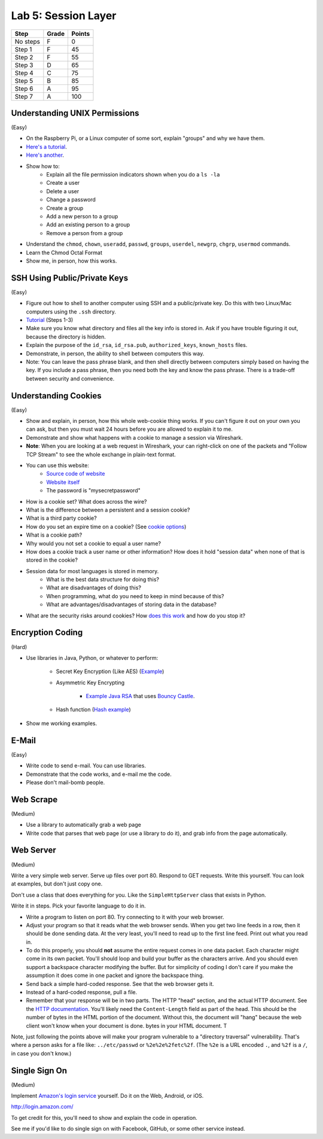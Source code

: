 Lab 5: Session Layer
--------------------

========  ===== ======
Step      Grade Points
========  ===== ======
No steps  F     0
Step 1    F     45
Step 2    F     55
Step 3    D     65
Step 4    C     75
Step 5    B     85
Step 6    A     95
Step 7    A     100
========  ===== ======

Understanding UNIX Permissions
^^^^^^^^^^^^^^^^^^^^^^^^^^^^^^

(Easy)

* On the Raspberry Pi, or a Linux computer of some sort, explain "groups" and
  why we have them.
* `Here's a tutorial <https://www.tutorialspoint.com/unix/unix-user-administration.htm>`_.
* `Here's another <https://www.linode.com/docs/tools-reference/linux-users-and-groups>`_.
* Show how to:
    * Explain all the file permission indicators shown when you do a ``ls -la``
    * Create a user
    * Delete a user
    * Change a password
    * Create a group
    * Add a new person to a group
    * Add an existing person to a group
    * Remove a person from a group
* Understand the ``chmod``, ``chown``, ``useradd``, ``passwd``, ``groups``, ``userdel``, ``newgrp``, ``chgrp``, ``usermod`` commands.
* Learn the Chmod Octal Format
* Show me, in person, how this works.

SSH Using Public/Private Keys
^^^^^^^^^^^^^^^^^^^^^^^^^^^^^

(Easy)

* Figure out how to shell to another computer using SSH and a public/private key. Do this
  with two Linux/Mac computers using the ``.ssh`` directory.
* `Tutorial <https://www.digitalocean.com/community/tutorials/how-to-set-up-ssh-keys--2>`_ (Steps 1-3)
* Make sure you know what directory and files all the key info is stored in. Ask if you
  have trouble figuring it out, because the directory is hidden.
* Explain the purpose of the ``id_rsa``, ``id_rsa.pub``, ``authorized_keys``, ``known_hosts``
  files.
* Demonstrate, in person, the ability to shell between computers this way.
* Note: You can leave the pass phrase blank, and then shell directly between computers
  simply based on having the key. If you include a pass phrase, then you need both the
  key and know the pass phrase. There is a trade-off between security and convenience.

Understanding Cookies
^^^^^^^^^^^^^^^^^^^^^

(Easy)

* Show and explain, in person, how this whole web-cookie thing works.
  If you can't figure it out on your
  own you can ask, but then you must wait 24 hours before you are allowed to
  explain it to me.
* Demonstrate and show what happens with a cookie to manage a session via Wireshark.
* **Note**: When you are looking at a web request in Wireshark, your can right-click
  on one of the packets and "Follow TCP Stream" to see the whole exchange in plain-text format.
* You can use this website:
    * `Source code of website <http://webdev.training/index.php?chapter=login_management>`_
    * `Website itself <http://webdev.training/chapters/login_management/v2/main.php>`_
    * The password is "mysecretpassword"
* How is a cookie set? What does across the wire?
* What is the difference between a persistent and a session cookie?
* What is a third party cookie?
* How do you set an expire time on a cookie? (See `cookie options <https://www.nczonline.net/blog/2009/05/05/http-cookies-explained/>`_)
* What is a cookie path?
* Why would you not set a cookie to equal a user name?
* How does a cookie track a user name or other information? How does it hold
  "session data" when none of that is stored in the cookie?
* Session data for most languages is stored in memory.
    * What is the best data structure for doing this?
    * What are disadvantages of doing this?
    * When programming, what do you need to keep in mind because of this?
    * What are advantages/disadvantages of storing data in the database?
* What are the security risks around cookies?
  How `does this work <http://motherboard.vice.com/read/this-5-device-can-hack-your-locked-computer-in-one-minute?utm_source=mbtwitter>`_ and
  how do you stop it?

Encryption Coding
^^^^^^^^^^^^^^^^^

(Hard)

* Use libraries in Java, Python, or whatever to perform:

    * Secret Key Encryption (Like AES)
      (`Example <http://www.quickprogrammingtips.com/java/how-to-encrypt-and-decrypt-data-in-java-using-aes-algorithm.html>`_)

    * Asymmetric Key Encrypting

        * `Example Java RSA <http://www.mysamplecode.com/2011/08/rsa-encryption-decryption-using-bouncy.html>`_
          that uses `Bouncy Castle <https://www.bouncycastle.org/java.html>`_.

    * Hash function (`Hash example <http://stackoverflow.com/questions/3103652/hash-string-via-sha-256-in-java>`_)

* Show me working examples.

E-Mail
^^^^^^

(Easy)

* Write code to send e-mail. You can use libraries.
* Demonstrate that the code works, and e-mail me the code.
* Please don't mail-bomb people.

Web Scrape
^^^^^^^^^^

(Medium)

* Use a library to automatically grab a web page
* Write code that parses that web page (or use a library to do it), and grab
  info from the page automatically.

Web Server
^^^^^^^^^^

(Medium)

Write a very simple web server. Serve up files over port 80. Respond to GET
requests. Write this yourself. You can look at examples, but don't just copy
one.

Don't use a class that does everything for you. Like the ``SimpleHttpServer``
class that exists in Python.

Write it in steps. Pick your favorite language to do it in.

* Write a program to listen on port 80. Try connecting to it with your web browser.
* Adjust your program so that it reads what the web browser sends. When you get two
  line feeds in a row, then it should be done sending data. At the very least, you'll need to read up to the first line feed. Print out what you read in.
* To do this properly, you should **not** assume the entire request comes in one data
  packet. Each character might come in its own packet. You'll should loop and build
  your buffer as the characters arrive. And you should even support a backspace
  character modifying the buffer.
  But for simplicity of coding I don't care if you make the assumption it does come in
  one packet and ignore the backspace thing.
* Send back a simple hard-coded response. See that the web browser gets it.
* Instead of a hard-coded response, pull a file.
* Remember that your response will be in two parts. The HTTP "head" section,
  and the actual HTTP document. See the
  `HTTP documentation <https://en.wikipedia.org/wiki/Hypertext_Transfer_Protocol>`_.
  You'll likely need the ``Content-Length`` field as part of the head.
  This should be the number of bytes in the HTML portion of the document. Without
  this, the document will "hang" because the web client won't know when your
  document is done.
  bytes in your HTML document. T

Note, just following the points above will make your program vulnerable to a
"directory traversal" vulnerability. That's where a person asks for a file like:
``../etc/passwd`` or ``%2e%2e%2fetc%2f``. (The ``%2e`` is a URL encoded ``.``,
and ``%2f`` is a ``/``, in case you don't know.)

Single Sign On
^^^^^^^^^^^^^^

(Medium)

Implement `Amazon's login service <http://login.amazon.com/>`_ yourself.
Do it on the Web, Android, or iOS.

http://login.amazon.com/

To get credit for this, you'll need to show and explain the code in operation.

See me if you'd like to do single sign on with Facebook, GitHub, or some other
service instead.
